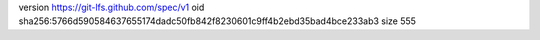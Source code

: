 version https://git-lfs.github.com/spec/v1
oid sha256:5766d590584637655174dadc50fb842f8230601c9ff4b2ebd35bad4bce233ab3
size 555
